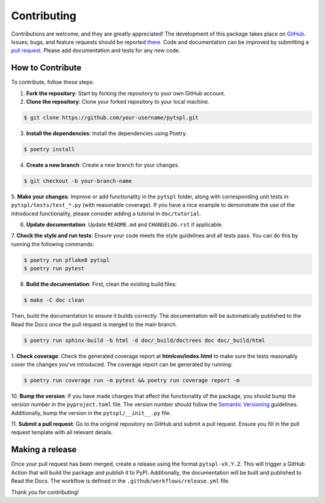 Contributing
============

Contributions are welcome, and they are greatly appreciated! The development of this package takes place on 
`GitHub <https://github.com/irtazahashmi/pytspl/tree/dev>`_. Issues, bugs, and feature requests should be reported 
`there <https://github.com/irtazahashmi/pytspl/issues>`_. Code and documentation can be improved by submitting a 
`pull request <https://github.com/irtazahashmi/pytspl/pulls>`_. Please add documentation and tests for any new code.

How to Contribute
-----------------

To contribute, follow these steps:

1. **Fork the repository**: Start by forking the repository to your own GitHub account.

2. **Clone the repository**: Clone your forked repository to your local machine.

.. code-block:: console

   $ git clone https://github.com/your-username/pytspl.git

3. **Install the dependencies**: Install the dependencies using Poetry.

.. code-block:: console

   $ poetry install

4. **Create a new branch**: Create a new branch for your changes.

.. code-block:: console

   $ git checkout -b your-branch-name

5. **Make your changes**: Improve or add functionality in the ``pytspl`` folder, along with corresponding 
unit tests in ``pytspl/tests/test_*.py`` (with reasonable coverage). If you have a nice example to demonstrate 
the use of the introduced functionality, please consider adding a tutorial in ``doc/tutorial``.

6. **Update documentation**: Update ``README.md`` and ``CHANGELOG.rst`` if applicable.

7. **Check the style and run tests**: Ensure your code meets the style guidelines and all tests pass. You can do 
this by running the following commands:

.. code-block:: console

   $ poetry run pflake8 pytspl
   $ poetry run pytest

8. **Build the documentation**:  First, clean the existing build files: 

.. code-block:: console

   $ make -C doc clean

Then, build the documentation to ensure it builds correctly. The documentation will be automatically
published to the Read the Docs once the pull request is merged to the main branch.

.. code-block:: console

   $ poetry run sphinx-build -b html -d doc/_build/doctrees doc doc/_build/html

1.  **Check coverage**: Check the generated coverage report at **htmlcov/index.html** to make sure the tests 
reasonably cover the changes you've introduced. The coverage report can be generated by running:

.. code-block:: console

   $ poetry run coverage run -m pytest && poetry run coverage report -m


10. **Bump the version**: If you have made changes that affect the functionality of the package, you should
bump the version number in the ``pyproject.toml`` file. The version number should follow the
`Semantic Versioning <https://semver.org/>`_ guidelines. Additionally, bump the version in the ``pytspl/__init__.py`` 
file.

11. **Submit a pull request**: Go to the original repository on GitHub and submit a pull request. Ensure you 
fill in the pull request template with all relevant details.

Making a release
----------------

Once your pull request has been merged, create a release using the format ``pytspl-vX.Y.Z``. 
This will trigger a GitHub Action that will build the package and publish it to PyPI. Additionally,
the documentation will be built and published to Read the Docs. The workflow is defined in 
the ``.github/workflows/release.yml`` file.


Thank you for contributing!
